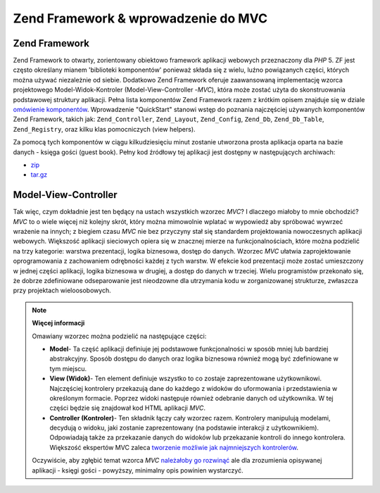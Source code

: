 .. _learning.quickstart.intro:

Zend Framework & wprowadzenie do MVC
====================================

.. _learning.quickstart.intro.zf:

Zend Framework
--------------

Zend Framework to otwarty, zorientowany obiektowo framework aplikacji webowych przeznaczony dla *PHP* 5. ZF jest
często określany mianem 'biblioteki komponentów' ponieważ składa się z wielu, luźno powiązanych części,
których można używać niezależnie od siebie. Dodatkowo Zend Framework oferuje zaawansowaną implementację
wzorca projektowego Model-Widok-Kontroler (Model-View-Controller -*MVC*), która może zostać użyta do
skonstruowania podstawowej struktury aplikacji. Pełna lista komponentów Zend Framework razem z krótkim opisem
znajduje się w dziale `omówienie komponentów`_. Wprowadzenie "QuickStart" stanowi wstęp do poznania
najczęściej używanych komponentów Zend Framework, takich jak: ``Zend_Controller``, ``Zend_Layout``,
``Zend_Config``, ``Zend_Db``, ``Zend_Db_Table``, ``Zend_Registry``, oraz kilku klas pomocniczych (view helpers).

Za pomocą tych komponentów w ciągu kilkudziesięciu minut zostanie utworzona prosta aplikacja oparta na bazie
danych - księga gości (guest book). Pełny kod źródłowy tej aplikacji jest dostępny w następujących
archiwach:

- `zip`_

- `tar.gz`_

.. _learning.quickstart.intro.mvc:

Model-View-Controller
---------------------

Tak więc, czym dokładnie jest ten będący na ustach wszystkich wzorzec *MVC*? I dlaczego miałoby to mnie
obchodzić? *MVC* to o wiele więcej niż kolejny skrót, który można mimowolnie wplatać w wypowiedź aby
spróbować wywrzeć wrażenie na innych; z biegiem czasu *MVC* nie bez przyczyny stał się standardem
projektowania nowoczesnych aplikacji webowych. Większość aplikacji sieciowych opiera się w znacznej mierze na
funkcjonalnościach, które można podzielić na trzy kategorie: warstwa prezentacji, logika biznesowa, dostęp do
danych. Wzorzec *MVC* ułatwia zaprojektowanie oprogramowania z zachowaniem odrębności każdej z tych warstw. W
efekcie kod prezentacji może zostać umieszczony w jednej części aplikacji, logika biznesowa w drugiej, a
dostęp do danych w trzeciej. Wielu programistów przekonało się, że dobrze zdefiniowane odseparowanie jest
nieodzowne dla utrzymania kodu w zorganizowanej strukturze, zwłaszcza przy projektach wieloosobowych.

.. note::

   **Więcej informacji**

   Omawiany wzorzec można podzielić na następujące części:

   .. image:: ../images/learning.quickstart.intro.mvc.png
      :width: 321
      :align: center

   - **Model**- Ta część aplikacji definiuje jej podstawowe funkcjonalności w sposób mniej lub bardziej
     abstrakcyjny. Sposób dostępu do danych oraz logika biznesowa również mogą być zdefiniowane w tym
     miejscu.

   - **View (Widok)**- Ten element definiuje wszystko to co zostaje zaprezentowane użytkownikowi. Najczęściej
     kontrolery przekazują dane do każdego z widoków do uformowania i przedstawienia w określonym formacie.
     Poprzez widoki następuje również odebranie danych od użytkownika. W tej części będzie się znajdował
     kod HTML aplikacji *MVC*.

   - **Controller (Kontroler)**- Ten składnik łączy cały wzorzec razem. Kontrolery manipulują modelami,
     decydują o widoku, jaki zostanie zaprezentowany (na podstawie interakcji z użytkownikiem). Odpowiadają
     także za przekazanie danych do widoków lub przekazanie kontroli do innego kontrolera. Większość
     ekspertów MVC zaleca `tworzenie możliwie jak najmniejszych kontrolerów`_.

   Oczywiście, aby zgłębić temat wzorca *MVC* `należałoby go rozwinąć`_ ale dla zrozumienia opisywanej
   aplikacji - księgi gości - powyższy, minimalny opis powinien wystarczyć.



.. _`omówienie komponentów`: http://framework.zend.com/about/components
.. _`zip`: http://framework.zend.com/demos/ZendFrameworkQuickstart.zip
.. _`tar.gz`: http://framework.zend.com/demos/ZendFrameworkQuickstart.tar.gz
.. _`tworzenie możliwie jak najmniejszych kontrolerów`: http://weblog.jamisbuck.org/2006/10/18/skinny-controller-fat-model
.. _`należałoby go rozwinąć`: http://ootips.org/mvc-pattern.html

